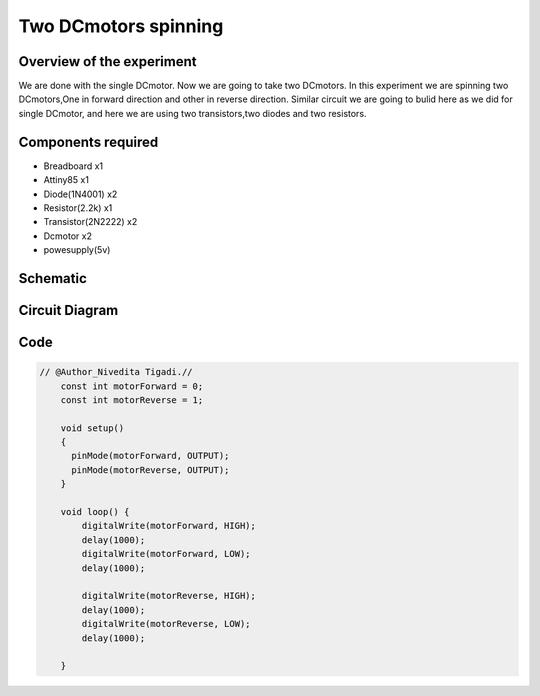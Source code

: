 Two DCmotors spinning
=====================


Overview of the experiment
--------------------------

We are done with the single DCmotor. Now we are going to take two DCmotors.
In this experiment we are spinning two DCmotors,One in forward direction
and other in reverse direction. Similar circuit we are going to bulid here 
as we did for single DCmotor, and here we are using two transistors,two diodes
and two resistors.


Components required
-------------------

- Breadboard         x1
- Attiny85           x1
- Diode(1N4001)      x2
- Resistor(2.2k)     x1
- Transistor(2N2222) x2
- Dcmotor            x2
- powesupply(5v)


Schematic
--------

.. image:: ../images/11_Two-DCmotors_schem.png


Circuit Diagram
---------------

.. image:: ../images/11_Two-DCmotors_bb.png


Code
----

.. code-block:: c

    // @Author_Nivedita Tigadi.//
	const int motorForward = 0;
	const int motorReverse = 1;

	void setup()
	{
	  pinMode(motorForward, OUTPUT);
	  pinMode(motorReverse, OUTPUT);  
	}

	void loop() {
	    digitalWrite(motorForward, HIGH);
	    delay(1000);
	    digitalWrite(motorForward, LOW);
	    delay(1000);
 
	    digitalWrite(motorReverse, HIGH);
	    delay(1000);
	    digitalWrite(motorReverse, LOW);
	    delay(1000);
 
	}











